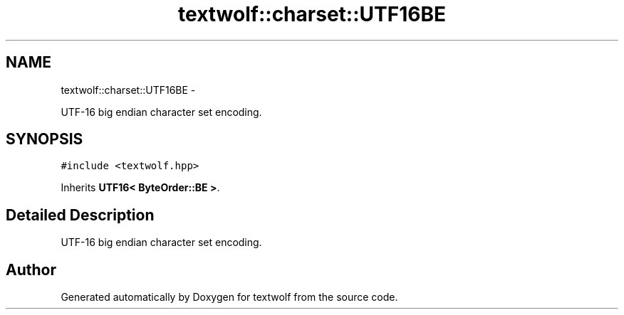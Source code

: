 .TH "textwolf::charset::UTF16BE" 3 "14 Aug 2011" "textwolf" \" -*- nroff -*-
.ad l
.nh
.SH NAME
textwolf::charset::UTF16BE \- 
.PP
UTF-16 big endian character set encoding.  

.SH SYNOPSIS
.br
.PP
.PP
\fC#include <textwolf.hpp>\fP
.PP
Inherits \fBUTF16< ByteOrder::BE >\fP.
.SH "Detailed Description"
.PP 
UTF-16 big endian character set encoding. 

.SH "Author"
.PP 
Generated automatically by Doxygen for textwolf from the source code.
